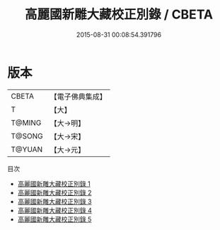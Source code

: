 #+TITLE: 高麗國新雕大藏校正別錄 / CBETA

#+DATE: 2015-08-31 00:08:54.391796
* 版本
 |     CBETA|【電子佛典集成】|
 |         T|【大】     |
 |    T@MING|【大→明】   |
 |    T@SONG|【大→宋】   |
 |    T@YUAN|【大→元】   |
目次
 - [[file:KR6s0086_001.txt][高麗國新雕大藏校正別錄 1]]
 - [[file:KR6s0086_002.txt][高麗國新雕大藏校正別錄 2]]
 - [[file:KR6s0086_003.txt][高麗國新雕大藏校正別錄 3]]
 - [[file:KR6s0086_004.txt][高麗國新雕大藏校正別錄 4]]
 - [[file:KR6s0086_005.txt][高麗國新雕大藏校正別錄 5]]

